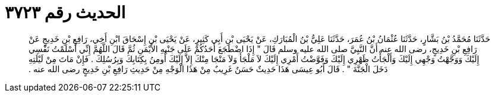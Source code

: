 
= الحديث رقم ٣٧٢٣

[quote.hadith]
حَدَّثَنَا مُحَمَّدُ بْنُ بَشَّارٍ، حَدَّثَنَا عُثْمَانُ بْنُ عُمَرَ، حَدَّثَنَا عَلِيُّ بْنُ الْمُبَارَكِ، عَنْ يَحْيَى بْنِ أَبِي كَثِيرٍ، عَنْ يَحْيَى بْنِ إِسْحَاقَ ابْنِ أَخِي، رَافِعِ بْنِ خَدِيجٍ عَنْ رَافِعِ بْنِ خَدِيجٍ، رضى الله عنه أَنَّ النَّبِيَّ صلى الله عليه وسلم قَالَ ‏"‏ إِذَا اضْطَجَعَ أَحَدُكُمْ عَلَى جَنْبِهِ الأَيْمَنِ ثُمَّ قَالَ اللَّهُمَّ إِنِّي أَسْلَمْتُ نَفْسِي إِلَيْكَ وَوَجَّهْتُ وَجْهِي إِلَيْكَ وَأَلْجَأْتُ ظَهْرِي إِلَيْكَ وَفَوَّضْتُ أَمْرِي إِلَيْكَ لاَ مَلْجَأَ وَلاَ مَنْجَا مِنْكَ إِلاَّ إِلَيْكَ أُومِنُ بِكِتَابِكَ وَبِرُسُلِكَ ‏.‏ فَإِنْ مَاتَ مِنْ لَيْلَتِهِ دَخَلَ الْجَنَّةَ ‏"‏ ‏.‏ قَالَ أَبُو عِيسَى هَذَا حَدِيثٌ حَسَنٌ غَرِيبٌ مِنْ هَذَا الْوَجْهِ مِنْ حَدِيثِ رَافِعِ بْنِ خَدِيجٍ رضى الله عنه ‏.‏